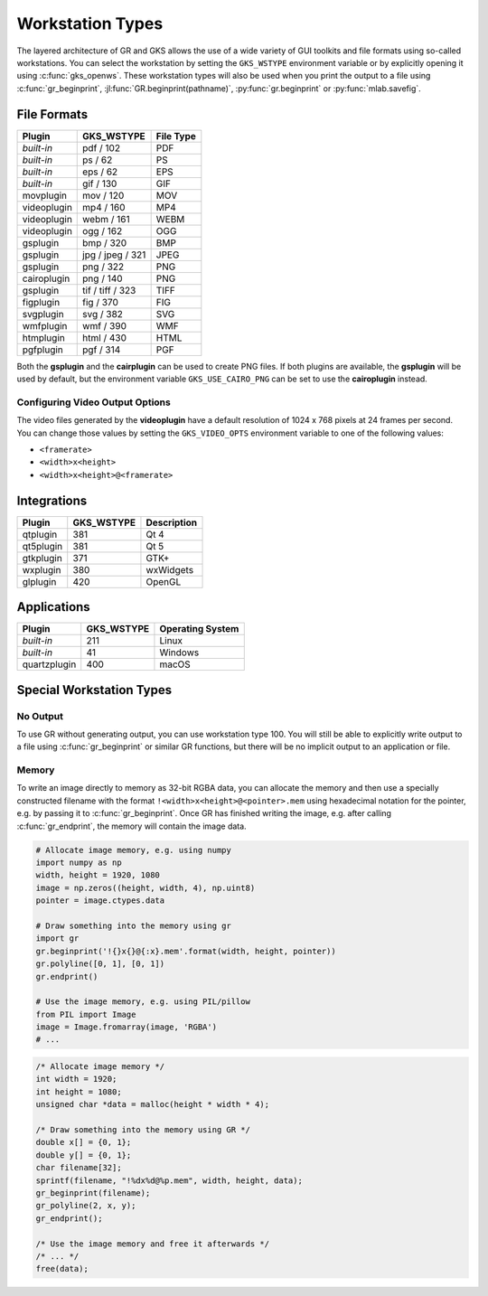 Workstation Types
-----------------

The layered architecture of GR and GKS allows the use of a wide variety
of GUI toolkits and file formats using so-called workstations. You can
select the workstation by setting the ``GKS_WSTYPE`` environment variable
or by explicitly opening it using :c:func:`gks_openws`. These workstation types
will also be used when you print the output to a file using
:c:func:`gr_beginprint`, :jl:func:`GR.beginprint(pathname)`,
:py:func:`gr.beginprint` or :py:func:`mlab.savefig`.

File Formats
^^^^^^^^^^^^

============ ===================== ================
Plugin       GKS_WSTYPE            File Type
============ ===================== ================
*built-in*   pdf / 102             PDF
*built-in*   ps / 62               PS
*built-in*   eps / 62              EPS
*built-in*   gif / 130             GIF
movplugin    mov / 120             MOV
videoplugin  mp4 / 160             MP4
videoplugin  webm / 161            WEBM
videoplugin  ogg / 162             OGG
gsplugin     bmp / 320             BMP
gsplugin     jpg / jpeg / 321      JPEG
gsplugin     png / 322             PNG
cairoplugin  png / 140             PNG
gsplugin     tif / tiff / 323      TIFF
figplugin    fig / 370             FIG
svgplugin    svg / 382             SVG
wmfplugin    wmf / 390             WMF
htmplugin    html / 430            HTML
pgfplugin    pgf / 314             PGF
============ ===================== ================

Both the **gsplugin** and the **cairplugin** can be used to create PNG files.
If both plugins are available, the **gsplugin** will be used by default, but
the environment variable ``GKS_USE_CAIRO_PNG`` can be set to use the
**cairoplugin** instead.

Configuring Video Output Options
````````````````````````````````

The video files generated by the **videoplugin** have a default resolution
of 1024 x 768 pixels at 24 frames per second. You can change those values
by setting the ``GKS_VIDEO_OPTS`` environment variable to one of the
following values:

- ``<framerate>``
- ``<width>x<height>``
- ``<width>x<height>@<framerate>``

Integrations
^^^^^^^^^^^^

============ ===================== ================
Plugin       GKS_WSTYPE            Description
============ ===================== ================
qtplugin     381                   Qt 4
qt5plugin    381                   Qt 5
gtkplugin    371                   GTK+
wxplugin     380                   wxWidgets
glplugin     420                   OpenGL
============ ===================== ================


Applications
^^^^^^^^^^^^

============ ===================== ================
Plugin       GKS_WSTYPE            Operating System
============ ===================== ================
*built-in*   211                   Linux
*built-in*   41                    Windows
quartzplugin 400                   macOS
============ ===================== ================


Special Workstation Types
^^^^^^^^^^^^^^^^^^^^^^^^^

No Output
`````````

To use GR without generating output, you can use workstation type 100. You will still be able to explicitly write output to a file using :c:func:`gr_beginprint` or similar GR functions, but there will be no implicit output to an application or file.

Memory
``````

To write an image directly to memory as 32-bit RGBA data, you can allocate the memory and then use a specially constructed filename with the format ``!<width>x<height>@<pointer>.mem`` using hexadecimal notation for the pointer, e.g. by passing it to :c:func:`gr_beginprint`. Once GR has finished writing the image, e.g. after calling :c:func:`gr_endprint`, the memory will contain the image data.


.. code-block:: python

	# Allocate image memory, e.g. using numpy
	import numpy as np
	width, height = 1920, 1080
	image = np.zeros((height, width, 4), np.uint8)
	pointer = image.ctypes.data

	# Draw something into the memory using gr
	import gr
	gr.beginprint('!{}x{}@{:x}.mem'.format(width, height, pointer))
	gr.polyline([0, 1], [0, 1])
	gr.endprint()

	# Use the image memory, e.g. using PIL/pillow
	from PIL import Image
	image = Image.fromarray(image, 'RGBA')
	# ...

.. code-block:: c

	/* Allocate image memory */
	int width = 1920;
	int height = 1080;
	unsigned char *data = malloc(height * width * 4);

	/* Draw something into the memory using GR */
	double x[] = {0, 1};
	double y[] = {0, 1};
	char filename[32];
	sprintf(filename, "!%dx%d@%p.mem", width, height, data);
	gr_beginprint(filename);
	gr_polyline(2, x, y);
	gr_endprint();

	/* Use the image memory and free it afterwards */
	/* ... */
	free(data);
